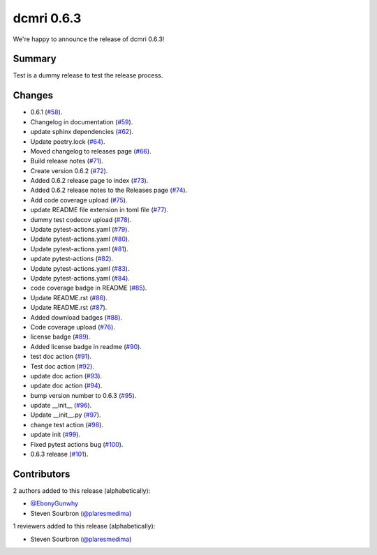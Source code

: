 dcmri 0.6.3
===========
We're happy to announce the release of dcmri 0.6.3!

Summary
--------
Test is a dummy release to test the release process. 


Changes
-------

- 0.6.1 (`#58 <https://github.com/QIB-Sheffield/dcmri/pull/58>`_).
- Changelog in documentation (`#59 <https://github.com/QIB-Sheffield/dcmri/pull/59>`_).
- update sphinx dependencies (`#62 <https://github.com/QIB-Sheffield/dcmri/pull/62>`_).
- Update poetry.lock (`#64 <https://github.com/QIB-Sheffield/dcmri/pull/64>`_).
- Moved changelog to releases page (`#66 <https://github.com/QIB-Sheffield/dcmri/pull/66>`_).
- Build release notes (`#71 <https://github.com/QIB-Sheffield/dcmri/pull/71>`_).
- Create version 0.6.2 (`#72 <https://github.com/QIB-Sheffield/dcmri/pull/72>`_).
- Added 0.6.2 release page to index (`#73 <https://github.com/QIB-Sheffield/dcmri/pull/73>`_).
- Added 0.6.2 release notes to the Releases page (`#74 <https://github.com/QIB-Sheffield/dcmri/pull/74>`_).     
- Add code coverage upload (`#75 <https://github.com/QIB-Sheffield/dcmri/pull/75>`_).
- update README file extension in toml file (`#77 <https://github.com/QIB-Sheffield/dcmri/pull/77>`_).
- dummy test codecov upload (`#78 <https://github.com/QIB-Sheffield/dcmri/pull/78>`_).
- Update pytest-actions.yaml (`#79 <https://github.com/QIB-Sheffield/dcmri/pull/79>`_).
- Update pytest-actions.yaml (`#80 <https://github.com/QIB-Sheffield/dcmri/pull/80>`_).
- Update pytest-actions.yaml (`#81 <https://github.com/QIB-Sheffield/dcmri/pull/81>`_).
- update pytest-actions (`#82 <https://github.com/QIB-Sheffield/dcmri/pull/82>`_).
- Update pytest-actions.yaml (`#83 <https://github.com/QIB-Sheffield/dcmri/pull/83>`_).
- Update pytest-actions.yaml (`#84 <https://github.com/QIB-Sheffield/dcmri/pull/84>`_).
- code coverage badge in README (`#85 <https://github.com/QIB-Sheffield/dcmri/pull/85>`_).
- Update README.rst (`#86 <https://github.com/QIB-Sheffield/dcmri/pull/86>`_).
- Update README.rst (`#87 <https://github.com/QIB-Sheffield/dcmri/pull/87>`_).
- Added download badges (`#88 <https://github.com/QIB-Sheffield/dcmri/pull/88>`_).
- Code coverage upload (`#76 <https://github.com/QIB-Sheffield/dcmri/pull/76>`_).
- license badge (`#89 <https://github.com/QIB-Sheffield/dcmri/pull/89>`_).
- Added license badge in readme (`#90 <https://github.com/QIB-Sheffield/dcmri/pull/90>`_).
- test doc action (`#91 <https://github.com/QIB-Sheffield/dcmri/pull/91>`_).
- Test doc action (`#92 <https://github.com/QIB-Sheffield/dcmri/pull/92>`_).
- update doc action (`#93 <https://github.com/QIB-Sheffield/dcmri/pull/93>`_).
- update doc action (`#94 <https://github.com/QIB-Sheffield/dcmri/pull/94>`_).
- bump version number to 0.6.3 (`#95 <https://github.com/QIB-Sheffield/dcmri/pull/95>`_).
- update __init__ (`#96 <https://github.com/QIB-Sheffield/dcmri/pull/96>`_).
- Update __init__.py (`#97 <https://github.com/QIB-Sheffield/dcmri/pull/97>`_).
- change test action (`#98 <https://github.com/QIB-Sheffield/dcmri/pull/98>`_).
- update init (`#99 <https://github.com/QIB-Sheffield/dcmri/pull/99>`_).
- Fixed pytest actions bug (`#100 <https://github.com/QIB-Sheffield/dcmri/pull/100>`_).
- 0.6.3 release (`#101 <https://github.com/QIB-Sheffield/dcmri/pull/101>`_).

Contributors
------------

2 authors added to this release (alphabetically):

- `@EbonyGunwhy <https://github.com/EbonyGunwhy>`_
- Steven Sourbron (`@plaresmedima <https://github.com/plaresmedima>`_)

1 reviewers added to this release (alphabetically):

- Steven Sourbron (`@plaresmedima <https://github.com/plaresmedima>`_)